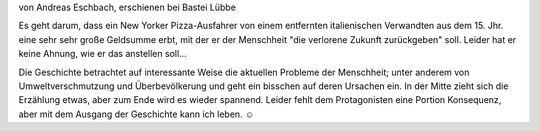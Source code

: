 .. title: Gelesen: Eine Billion Dollar
.. slug: gelesen-eine-billion-dollar
.. date: 2018-08-26 22:20:02 UTC+01:00
.. tags: Gelesen, Buch, Thriller, Geld
.. category: Gelesen
.. link: 
.. description: 
.. type: text

von Andreas Eschbach, erschienen bei Bastei Lübbe

Es geht darum, dass ein New Yorker Pizza-Ausfahrer von einem entfernten
italienischen Verwandten aus dem 15. Jhr. eine sehr sehr große Geldsumme
erbt, mit der er der Menschheit "die verlorene Zukunft zurückgeben"
soll. Leider hat er keine Ahnung, wie er das anstellen soll...

.. TEASER_END

Die Geschichte betrachtet auf interessante Weise die aktuellen Probleme
der Menschheit; unter anderem von Umweltverschmutzung und
Überbevölkerung und geht ein bisschen auf deren Ursachen ein. In der
Mitte zieht sich die Erzählung etwas, aber zum Ende wird es wieder
spannend. Leider fehlt dem Protagonisten eine Portion Konsequenz, aber
mit dem Ausgang der Geschichte kann ich leben. ☺

